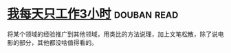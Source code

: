 * [[https://book.douban.com/subject/30240074/][我每天只工作3小时]]    :douban:read:
将某个领域的经验推广到其他领域，用类比的方法说理，加上文笔松散，除了说电影的部分，其他都没啥值得看的。
